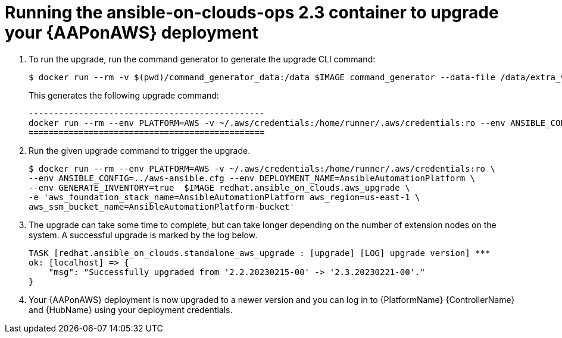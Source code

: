 [id="proc-aws-running-upgrade"]

= Running the ansible-on-clouds-ops 2.3 container to upgrade your {AAPonAWS} deployment

. To run the upgrade, run the command generator to generate the upgrade CLI command:
+
[source,bash]
---- 
$ docker run --rm -v $(pwd)/command_generator_data:/data $IMAGE command_generator --data-file /data/extra_vars.yml
----
+
This generates the following upgrade command:
+
[source,bash]
----
-----------------------------------------------
docker run --rm --env PLATFORM=AWS -v ~/.aws/credentials:/home/runner/.aws/credentials:ro --env ANSIBLE_CONFIG=../aws-ansible.cfg --env DEPLOYMENT_NAME=AnsibleAutomationPlatform --env GENERATE_INVENTORY=true  $IMAGE redhat.ansible_on_clouds.aws_upgrade -e 'aws_foundation_stack_name=AnsibleAutomationPlatform aws_region=us-east-1 aws_ssm_bucket_name=AnsibleAutomationPlatform-bucket'
===============================================
----
. Run the given upgrade command to trigger the upgrade.
+
[source,bash]
----
$ docker run --rm --env PLATFORM=AWS -v ~/.aws/credentials:/home/runner/.aws/credentials:ro \
--env ANSIBLE_CONFIG=../aws-ansible.cfg --env DEPLOYMENT_NAME=AnsibleAutomationPlatform \
--env GENERATE_INVENTORY=true  $IMAGE redhat.ansible_on_clouds.aws_upgrade \
-e 'aws_foundation_stack_name=AnsibleAutomationPlatform aws_region=us-east-1 \
aws_ssm_bucket_name=AnsibleAutomationPlatform-bucket'
----
. The upgrade can take some time to complete, but can take longer depending on the number of extension nodes on the system. 
A successful upgrade is marked by the log below.
+
[source,bash]
----
TASK [redhat.ansible_on_clouds.standalone_aws_upgrade : [upgrade] [LOG] upgrade version] ***
ok: [localhost] => {
    "msg": "Successfully upgraded from '2.2.20230215-00' -> '2.3.20230221-00'."
}
----
. Your {AAPonAWS} deployment is now upgraded to a newer version and you can log in to {PlatformName} {ControllerName} and {HubName} using your deployment credentials.


